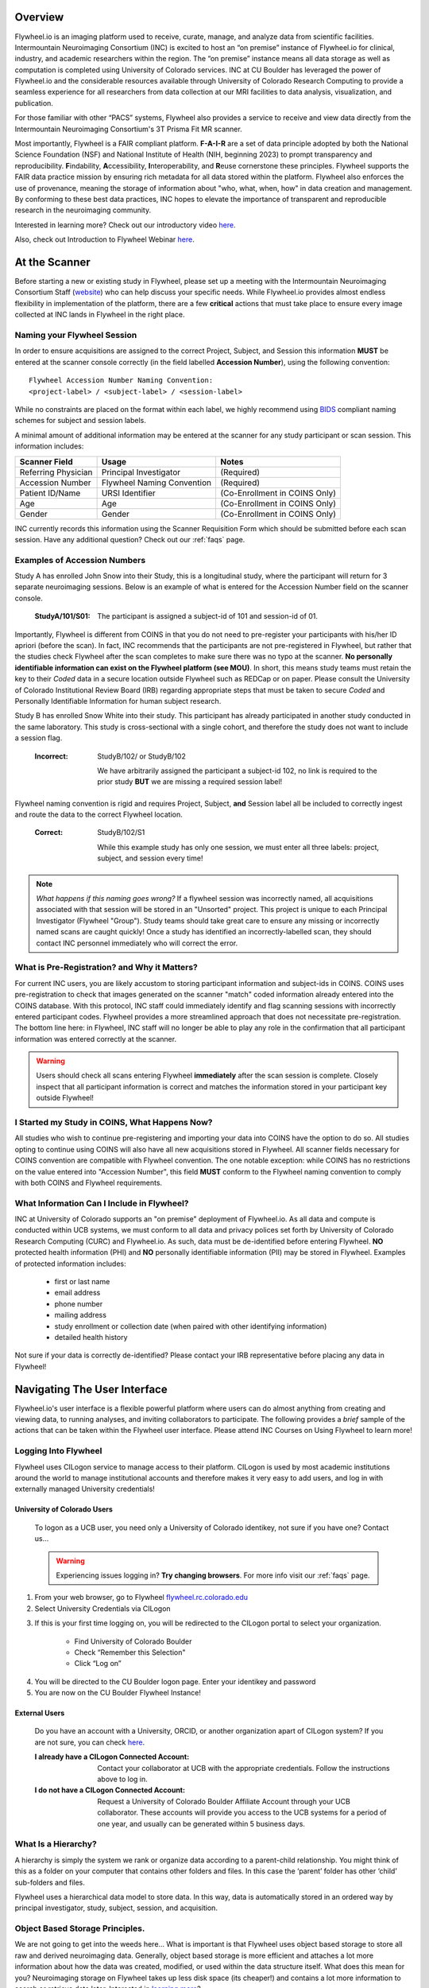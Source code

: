 .. _getting_started:

Overview
========
Flywheel.io is an imaging platform used to receive, curate, manage, and analyze data from scientific facilities. Intermountain Neuroimaging Consortium (INC) is excited to host an “on premise” instance of Flywheel.io for clinical, industry, and academic researchers within the region. The “on premise” instance means all data storage as well as computation is completed using University of Colorado services. INC at CU Boulder has leveraged the power of Flywheel.io and the considerable resources available through University of Colorado Research Computing to provide a seamless experience for all researchers from data collection at our MRI facilities to data analysis, visualization, and publication.

For those familiar with other “PACS” systems, Flywheel also provides a service to receive and view data directly from the Intermountain Neuroimaging Consortium's 3T Prisma Fit MR scanner.

Most importantly, Flywheel is a FAIR compliant platform. **F-A-I-R** are a set of data principle adopted by both the National Science Foundation (NSF) and National Institute of Health (NIH, beginning 2023) to prompt transparency and reproducibility. **F**\indability, **A**\ccessibility, **I**\nteroperability, and **R**\euse cornerstone these principles. Flywheel supports the FAIR data practice mission by ensuring rich metadata for all data stored within the platform. Flywheel also enforces the use of provenance, meaning the storage of information about "who, what, when, how" in data creation and management. By conforming to these best data practices, INC hopes to elevate the importance of transparent and reproducible research in the neuroimaging community.

Interested in learning more? Check out our introductory video `here <https://o365coloradoedu.sharepoint.com/:v:/s/INC-microsoft-teams/EcA4VTfuZzdAiCAvN19Y1qkBazUkLHGT9A-LddKcIKgoUQ?e=qGclwA>`_.

Also, check out Introduction to Flywheel Webinar `here <https://docs.flywheel.io/hc/en-us/articles/4536038984595-Webinar-series-Intro-to-Flywheel>`_.

At the Scanner
==============
Before starting a new or existing study in Flywheel, please set up a meeting with the Intermountain Neuroimaging Consortium Staff (`website <https://www.colorado.edu/mri/people>`_) who can help discuss your specific needs. While Flywheel.io provides almost endless flexibility in implementation of the platform, there are a few **critical** actions that must take place to ensure every image collected at INC lands in Flywheel in the right place.

Naming your Flywheel Session
*****************************
In order to ensure acquisitions are assigned to the correct Project, Subject, and Session this information **MUST** be entered at the scanner console correctly (in the field labelled **Accession Number**), using the following convention:
::

    Flywheel Accession Number Naming Convention:
    <project-label> / <subject-label> / <session-label>

While no constraints are placed on the format within each label, we highly recommend using BIDS_ compliant naming schemes for subject and session labels.

.. _BIDS: https://bids-specification.readthedocs.io/en/stable/02-common-principles.html

A minimal amount of additional information may be entered at the scanner for any study participant or scan session.
This information includes:

+---------------------+-----------------------------+--------------------------------+
| Scanner Field       | Usage                       | Notes                          |
+=====================+=============================+================================+
| Referring Physician | Principal Investigator      | (Required)                     |
+---------------------+-----------------------------+--------------------------------+
| Accession Number    | Flywheel Naming Convention  | (Required)                     |
+---------------------+-----------------------------+--------------------------------+
| Patient ID/Name     | URSI Identifier             | (Co-Enrollment in COINS Only)  |
+---------------------+-----------------------------+--------------------------------+
| Age                 | Age                         | (Co-Enrollment in COINS Only)  |
+---------------------+-----------------------------+--------------------------------+
| Gender              | Gender                      | (Co-Enrollment in COINS Only)  |
+---------------------+-----------------------------+--------------------------------+

INC currently records this information using the Scanner Requisition Form which should be submitted before each scan session. Have any additional question? Check out our :ref:`faqs` page.

Examples of Accession Numbers
*****************************

Study A has enrolled John Snow into their Study, this is a longitudinal study, where the participant will return for 3 separate neuroimaging sessions. Below is an example of what is entered for the Accession Number field on the scanner console.

    :StudyA/101/S01:  The participant is assigned a subject-id of 101 and session-id of 01.

Importantly, Flywheel is different from COINS in that you do not need to pre-register your participants with his/her ID apriori (before the scan). In fact, INC recommends that the participants are not pre-registered in Flywheel, but rather that the studies check Flywheel after the scan completes to make sure there was no typo at the scanner. **No personally identifiable information can exist on the Flywheel platform (see MOU)**. In short, this means study teams must retain the key to their *Coded* data in a secure location outside Flywheel such as REDCap or on paper. Please consult the University of Colorado Institutional Review Board (IRB) regarding appropriate steps that must be taken to secure *Coded* and Personally Identifiable Information for human subject research.

Study B has enrolled Snow White into their study. This participant has already participated in another study conducted in the same laboratory. This study is cross-sectional with a single cohort, and therefore the study does not want to include a session flag.

    :Incorrect: StudyB/102/ or StudyB/102

        We have arbitrarily assigned the participant a subject-id 102, no link is required to the prior study **BUT** we are missing a required session label!

Flywheel naming convention is rigid and requires Project, Subject, **and** Session label all be included to correctly ingest and route the data to the correct Flywheel location.

    :Correct: StudyB/102/S1

        While this example study has only one session, we must enter all three labels: project, subject, and session every time!

.. note::
    *What happens if this naming goes wrong?* If a flywheel session was incorrectly named, all acquisitions associated with that session will be stored in an "Unsorted" project. This project is unique to each Principal Investigator (Flywheel "Group"). Study teams should take great care to ensure any missing or incorrectly named scans are caught quickly! Once a study has identified an incorrectly-labelled scan, they should contact INC personnel immediately who will correct the error.

What is Pre-Registration? and Why it Matters?
**********************************************
For current INC users, you are likely accustom to storing participant information and subject-ids in COINS. COINS uses pre-registration to check that images generated on the scanner "match" coded information already entered into the COINS database. With this protocol, INC staff could immediately identify and flag scanning sessions with incorrectly entered participant codes. Flywheel provides a more streamlined approach that does not necessitate pre-registration. The bottom line here: in Flywheel, INC staff will no longer be able to play any role in the confirmation that all participant information was entered correctly at the scanner.

.. warning::
    Users should check all scans entering Flywheel **immediately** after the scan session is complete. Closely inspect that all participant information is correct and matches the information stored in your participant key outside Flywheel!

I Started my Study in COINS, What Happens Now?
**********************************************
All studies who wish to continue pre-registering and importing your data into COINS have the option to do so. All studies opting to continue using COINS will also have all new acquisitions stored in Flywheel. All scanner fields necessary for COINS convention are compatible with Flywheel convention. The one notable exception: while COINS has no restrictions on the value entered into "Accession Number", this field **MUST** conform to the Flywheel naming convention to comply with both COINS and Flywheel requirements.

What Information Can I Include in Flywheel?
*******************************************
INC at University of Colorado supports an "on premise" deployment of Flywheel.io. As all data and compute is conducted within UCB systems, we must conform to all data and privacy polices set forth by University of Colorado Research Computing (CURC) and Flywheel.io. As such, data must be de-identified before entering Flywheel. **NO** protected health information (PHI) and **NO** personally identifiable information (PII) may be stored in Flywheel. Examples of protected information includes:

 - first or last name
 - email address
 - phone number
 - mailing address
 - study enrollment or collection date (when paired with other identifying information)
 - detailed health history

Not sure if your data is correctly de-identified?  Please contact your IRB representative before placing any data in Flywheel!

Navigating The User Interface
=============================
Flywheel.io's user interface is a flexible powerful platform where users can do almost anything from creating and viewing data, to running analyses, and inviting collaborators to participate. The following provides a *brief* sample of the actions that can be taken within the Flywheel user interface. Please attend INC Courses on Using Flywheel to learn more!

Logging Into Flywheel
**********************
Flywheel uses CILogon service to manage access to their platform. CILogon is used by most academic institutions around the world to manage institutional accounts and therefore makes it very easy to add users, and log in with externally managed University credentials!

University of Colorado Users
++++++++++++++++++++++++++++++
    To logon as a UCB user, you need only a University of Colorado identikey, not sure if you have one? Contact us…

    .. warning::
       Experiencing issues logging in? **Try changing browsers**. For more info visit our :ref:`faqs` page.


1. From your web browser, go to Flywheel `flywheel.rc.colorado.edu <https://flywheel.rc.colorado.edu>`_

2. Select University Credentials via CILogon

.. image:: imgs/getting_started/logging_in_1.png
   :alt: flywheel landing page

3. If this is your first time logging on, you will be redirected to the CILogon portal to select your organization.

    - Find University of Colorado Boulder
    - Check “Remember this Selection"
    - Click “Log on”

.. image:: imgs/getting_started/logging_in_2.png
   :alt: CILogon interface can be searched by institution

4. You will be directed to the CU Boulder logon page. Enter your identikey and password
5. You are now on the CU Boulder Flywheel Instance!

External Users
+++++++++++++++++
    Do you have an account with a University, ORCID, or another organization apart of CILogon system? If you are not sure, you can check `here <https://cilogon.org/>`_.

    :I already have a CILogon Connected Account:

        Contact your collaborator at UCB with the appropriate credentials. Follow the instructions above to log in.

    :I do not have a CILogon Connected Account:
        Request a University of Colorado Boulder Affiliate Account through your UCB collaborator. These accounts will provide you access to the UCB systems for a period of one year, and usually can be generated within 5 business days.

What Is a Hierarchy?
*********************

A hierarchy is simply the system we rank or organize data according to a parent-child relationship. You might think of this as a folder on your computer that contains other folders and files. In this case the ‘parent’ folder has other ‘child’ sub-folders and files.

Flywheel uses a hierarchical data model to store data. In this way, data is automatically stored in an ordered way by principal investigator, study, subject, session, and acquisition. 

Object Based Storage Principles.
********************************
We are not going to get into the weeds here… What is important is that Flywheel uses object based storage to store all raw and derived neuroimaging data. Generally, object based storage is more efficient and attaches a lot more information about how the data was created, modified, or used within the data structure itself. What does this mean for you? Neuroimaging storage on Flywheel takes up less disk space (its cheaper!) and contains a lot more information to search or retrieve data later. Interested in `learning more <https://www.ibm.com/cloud/blog/object-vs-file-vs-block-storage>`_?

What are Containers in Flywheel?
********************************
Containers are the data storage building blocks within Flywheel. Why does this matter? If you are thinking about retrieving data, running analyses, or even reviewing data already stored, you need to think about how to retrieve this data from a container. In layman's terms, a container could be thought of as a “folder” on your computer which can contain other “folders” or containers, as well as files or metadata, meaning information about that folder, such as when it was created or modified, its name, etc.

In flywheel containers are used to store “groups”, “projects”, “subjects”, “sessions”, “acquisitions”, and “analyses”. We get into the meaning of each of these containers below, but you can think of these containers as folders of flywheel that bundle metadata and data together.

.. image:: imgs/getting_started/flywheel_architecture.png
   :alt: Basic Schematic describing flywheel architecture
   :width: 200pt

Image duplicated from docs.flywheel.io

Accessing My Groups
*********************
At INC, we use “Groups” to assign a principal investigator or laboratory. Here “Groups” can store multiple different projects or “studies”, have specific users and user permissions, and have administrative roles to add / edit / delete data and metadata for everything container within. In Flywheel, you can identify Groups by the “tag” associated with any of your projects. As a Admin, you can also make changes to user permissions and projects within your “Group”. For more information on this topic, please refer to our tutorial on ":ref:`User Permissions`".

Accessing My Projects
*********************
At INC, “Projects” are used to differentiate studies conducted within a Principal Investigator’s laboratory. Users can access all projects they have permissions to view from the left hand ribbon on the projects page:

.. image:: imgs/getting_started/accessing_my_projects_1.png
   :alt: Flywheel projects view highlighting location of projects tab in left hand ribbon

In the second column of the project list you will find the parent Group for each project. “Projects” have several attributes including a description, project files, subjects, sessions, custom data views and more! Check out our upcoming tutorial to learn more about how to customize your project to meet your needs.

.. image:: imgs/getting_started/accessing_my_projects_2.png
   :alt: Flywheel projects view highlighting project attributes

Accessing My Subjects or Sessions
*********************************
If this is a new project, you may not see any subjects or session linked to your project. If you have already started scanning, or have uploaded historical data from your project you should see each scan session in “sessions.”

“Subjects” are used to bundle sessions together collected on the same participant across multiple days or “sessions”. We identify subjects using a single Subject ID. This ID should be unique to the participant in the current study. If this ID needs to be “coded” with a reference to any personal identifiable information (PII), that info MUST be stored outside flywheel in a database such as COINS or REDCap. If you have questions about storing participant information, please contact INC!

From a project within Flywheel, the easiest way to access subjects and sessions is from the “Sessions” panel shown here:

.. image:: imgs/getting_started/accessing_subjects_and_sessions_1.png
   :alt: Flywheel projects view highlighting sessions attribute

Within the sessions panel, you may notice the sessions are sorted by date of collection, and show a summary of the Subject ID and Session ID for that set of acquisitions. To view the same data in “Subject view” you need to select the Subjects’ icon shown here:

.. image:: imgs/getting_started/accessing_subjects_and_sessions_2.png
   :alt: Flywheel projects view highlighting subjects panel

Accessing My Acquisitions and Files
***********************************
Finally, acquisitions are Flywheel containers within a session, and hold any files and metadata associated with a scanner sequence. For example, an acquisition may contain a set of dicoms, the nifti converted file for the same image, and task or behavioral data for the same task. As you may recall from earlier, these “containers” in layman's terms are just like folders or directories that hold relevant files. In Flywheel, we can see acquisitions and files within the project view, as shown below:

.. image:: imgs/getting_started/accessing_subjects_and_sessions_3.png
   :alt: Flywheel projects view highlighting acquisitions and file attributes

Collections
***********
Collections in Flywheel allow users to curate data from a range of projects or based on specific criteria. For example the ‘Radiologist Review’ collection will be used at UCB to curate images required incidental finding reviews for a radiologist. Further, collections can have a separate set of users and permissions in order to share specific sessions with users outside your study team. This feature can be found by clicking the collections view as seen here:

.. image:: imgs/getting_started/collections_1.png
   :alt: Flywheel collections panel.


Data Views and Project Reports
*******************************
Data Views and Project Reports can be used to compile metadata from any project. Data Views provide the most flexibility to generate tabular views of any metadata within flywheel such as age, race, sex, acquisition info, and more. These views can be shared or exported for 3rd party statistical packages.

Project Reports provide a summary of all sessions collected over a specific time range. Basic descriptive statistics are computed on all demographic information described in each session.

.. image:: imgs/getting_started/project_reports_1.png
   :alt: Flywheel project reports view.

Usage Reports
*******************
Usage Reports outline overall computing metrics for each project. Basic metrics include disk usage and number of gears (or Analyses) run.

.. image:: imgs/getting_started/usage_reports_1.png
   :alt: Flywheel project reports view.


How To Cite Us
==============
…(CURC citations), AWS citations, flywheel… commercial citations

Contact Us
***********
Interesting in getting started? Contact us <here> to request a copy of INC's Memorandum of Use and to set up a one on one consultation.

That’s it folks! Tune in for more information and tutorial regarding Flywheel at UCB!

.. sectionauthor:: Amy Hegarty <amy.hegarty@colorado.edu>
